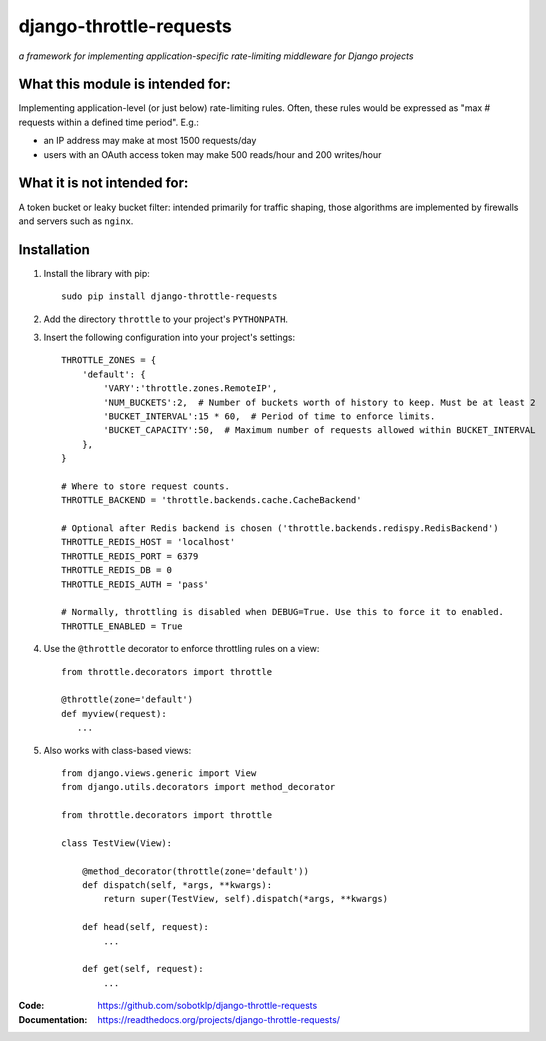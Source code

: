 ========================
django-throttle-requests
========================

*a framework for implementing application-specific rate-limiting middleware for Django projects*

|Build|  |PyVersion|  |PyPiVersion|  |License|


What this module is intended for:
=================================

Implementing application-level (or just below) rate-limiting rules. Often, these rules would be expressed as "max # requests within a defined time period". E.g.:

* an IP address may make at most 1500 requests/day

* users with an OAuth access token may make 500 reads/hour and 200 writes/hour


What it is not intended for:
============================

A token bucket or leaky bucket filter: intended primarily for traffic shaping, those algorithms are implemented by firewalls and servers such as ``nginx``.

Installation
============

#. Install the library with pip::

    sudo pip install django-throttle-requests

#. Add the directory ``throttle`` to your project's ``PYTHONPATH``.

#. Insert the following configuration into your project's settings::

    THROTTLE_ZONES = {
        'default': {
            'VARY':'throttle.zones.RemoteIP',
            'NUM_BUCKETS':2,  # Number of buckets worth of history to keep. Must be at least 2
            'BUCKET_INTERVAL':15 * 60,  # Period of time to enforce limits.
            'BUCKET_CAPACITY':50,  # Maximum number of requests allowed within BUCKET_INTERVAL
        },
    }

    # Where to store request counts.
    THROTTLE_BACKEND = 'throttle.backends.cache.CacheBackend'

    # Optional after Redis backend is chosen ('throttle.backends.redispy.RedisBackend')
    THROTTLE_REDIS_HOST = 'localhost'
    THROTTLE_REDIS_PORT = 6379
    THROTTLE_REDIS_DB = 0  
    THROTTLE_REDIS_AUTH = 'pass'
    
    # Normally, throttling is disabled when DEBUG=True. Use this to force it to enabled.
    THROTTLE_ENABLED = True

#. Use the ``@throttle`` decorator to enforce throttling rules on a view::

    from throttle.decorators import throttle

    @throttle(zone='default')
    def myview(request):
       ...

#. Also works with class-based views::

    from django.views.generic import View
    from django.utils.decorators import method_decorator

    from throttle.decorators import throttle

    class TestView(View):

        @method_decorator(throttle(zone='default'))
        def dispatch(self, *args, **kwargs):
            return super(TestView, self).dispatch(*args, **kwargs)

        def head(self, request):
            ...

        def get(self, request):
            ...

:Code:          https://github.com/sobotklp/django-throttle-requests
:Documentation: https://readthedocs.org/projects/django-throttle-requests/

.. |PyPiVersion| image:: https://img.shields.io/pypi/v/django-throttle-requests.svg
   :alt: PyPi
   :target: https://pypi.python.org/pypi/django-throttle-requests

.. |License| image:: https://img.shields.io/badge/license-MIT-yellow.svg
   :alt:

.. |PyVersion| image:: https://img.shields.io/badge/python-2.7+-blue.svg
   :alt:

.. |Build| image:: https://github.com/sobotklp/django-throttle-requests/workflows/CI/badge.svg?branch=master
     :target: https://github.com/sobotklp/django-throttle-requests/actions?workflow=CI
     :alt: CI Status
